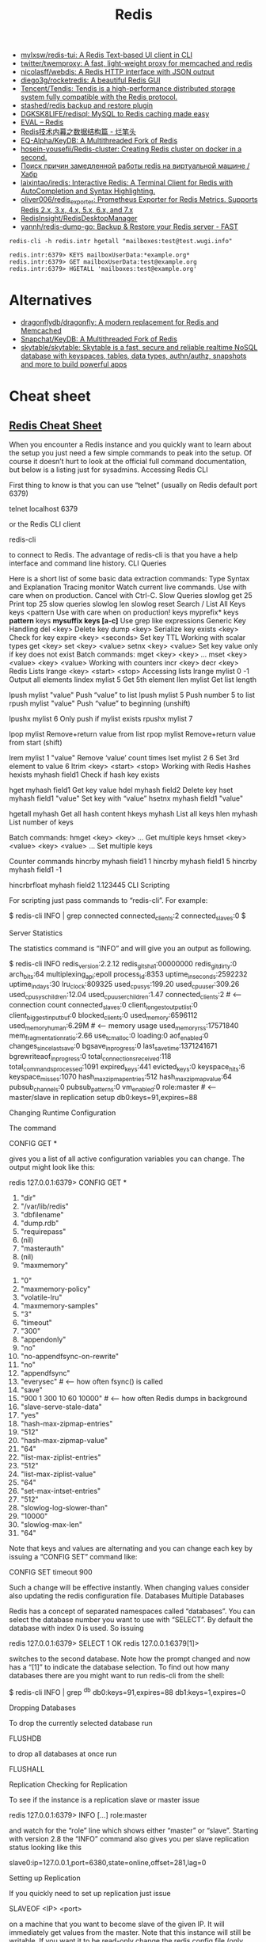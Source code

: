 :PROPERTIES:
:ID:       c2382a8a-7043-4726-964c-22eeae043e7f
:END:
#+title: Redis

- [[https://github.com/mylxsw/redis-tui][mylxsw/redis-tui: A Redis Text-based UI client in CLI]]
- [[https://github.com/twitter/twemproxy][twitter/twemproxy: A fast, light-weight proxy for memcached and redis]]
- [[https://github.com/nicolasff/webdis][nicolasff/webdis: A Redis HTTP interface with JSON output]]
- [[https://github.com/diego3g/rocketredis][diego3g/rocketredis: A beautiful Redis GUI]]
- [[https://github.com/Tencent/Tendis][Tencent/Tendis: Tendis is a high-performance distributed storage system fully compatible with the Redis protocol.]]
- [[https://github.com/stashed/redis][stashed/redis backup and restore plugin]]
- [[https://github.com/DGKSK8LIFE/redisql][DGKSK8LIFE/redisql: MySQL to Redis caching made easy]]
- [[https://redis.io/commands/eval][EVAL – Redis]]
- [[http://www.bestfeng.vip/blog/detail/19][Redis技术内幕之数据结构篇 - 烂笔头]]
- [[https://github.com/EQ-Alpha/KeyDB][EQ-Alpha/KeyDB: A Multithreaded Fork of Redis]]
- [[https://github.com/hosein-yousefii/Redis-cluster][hosein-yousefii/Redis-cluster: Creating Redis cluster on docker in a second.]]
- [[https://habr.com/ru/company/nixys/blog/591555/][Поиск причин замедленной работы redis на виртуальной машине / Хабр]]
- [[https://github.com/laixintao/iredis][laixintao/iredis: Interactive Redis: A Terminal Client for Redis with AutoCompletion and Syntax Highlighting.]]
- [[https://github.com/oliver006/redis_exporter][oliver006/redis_exporter: Prometheus Exporter for Redis Metrics. Supports Redis 2.x, 3.x, 4.x, 5.x, 6.x, and 7.x]]
- [[https://github.com/RedisInsight/RedisDesktopManager][RedisInsight/RedisDesktopManager]]
- [[https://github.com/yannh/redis-dump-go][yannh/redis-dump-go: Backup & Restore your Redis server - FAST]]

: redis-cli -h redis.intr hgetall "mailboxes:test@test.wugi.info"

: redis.intr:6379> KEYS mailboxUserData:*example.org*
: redis.intr:6379> GET mailboxUserData:test@example.org
: redis.intr:6379> HGETALL 'mailboxes:test@example.org'

* Alternatives
- [[https://github.com/dragonflydb/dragonfly][dragonflydb/dragonfly: A modern replacement for Redis and Memcached]]
- [[https://github.com/snapchat/keydb][Snapchat/KeyDB: A Multithreaded Fork of Redis]]
- [[https://github.com/skytable/skytable][skytable/skytable: Skytable is a fast, secure and reliable realtime NoSQL database with keyspaces, tables, data types, authn/authz, snapshots and more to build powerful apps]]

* Cheat sheet

** [[https://lzone.de/cheat-sheet/Redis][Redis Cheat Sheet]]

When you encounter a Redis instance and you quickly want to learn about the setup you just need a few simple commands to peak into the setup. Of course it doesn’t hurt to look at the official full command documentation, but below is a listing just for sysadmins.
Accessing Redis
CLI

First thing to know is that you can use “telnet” (usually on Redis default port 6379)

telnet localhost 6379

or the Redis CLI client

redis-cli

to connect to Redis. The advantage of redis-cli is that you have a help interface and command line history.
CLI Queries

Here is a short list of some basic data extraction commands:
Type	Syntax and Explanation
Tracing	monitor Watch current live commands. Use with care when on production. Cancel with Ctrl-C.
Slow Queries	slowlog get 25 Print top 25 slow queries
 	slowlog len
 	slowlog reset
Search / List All Keys	keys <pattern Use with care when on production!
 	keys myprefix*
 	keys *pattern*
 	keys *mysuffix
 	keys [a-c]* Use grep like expressions
Generic Key Handling	del <key> Delete key
 	dump <key> Serialize key
 	exists <key> Check for key
 	expire <key> <seconds> Set key TTL
Working with scalar types	get <key>
 	set <key> <value>
 	setnx <key> <value> Set key value only if key does not exist
 	Batch commands:
 	mget <key> <key> ...
 	mset <key> <value> <key> <value>
Working with counters	incr <key>
 	decr <key>
Redis Lists	lrange <key> <start> <stop> Accessing lists
 	lrange mylist 0 -1 Output all elements
 	lindex mylist 5 Get 5th element
 	llen mylist Get list length
 	 
 	lpush mylist "value" Push “value” to list
 	lpush mylist 5 Push number 5 to list
 	rpush mylist "value" Push “value” to beginning (unshift)
 	 
 	lpushx mylist 6 Only push if mylist exists
 	rpushx mylist 7
 	 
 	lpop mylist Remove+return value from list
 	rpop mylist Remove+return value from start (shift)
 	 
 	lrem mylist 1 "value" Remove ‘value’ count times
 	lset mylist 2 6 Set 3rd element to value 6
 	ltrim <key> <start> <stop>
Working with Redis Hashes	hexists myhash field1 Check if hash key exists
 	 
 	hget myhash field1 Get key value
 	hdel myhash field2 Delete key
 	hset myhash field1 "value" Set key with “value”
 	hsetnx myhash field1 "value"
 	 
 	hgetall myhash Get all hash content
 	hkeys myhash List all keys
 	hlen myhash List number of keys
 	 
 	Batch commands:
 	hmget <key> <key> ... Get multiple keys
 	hmset <key> <value> <key> <value> ... Set multiple keys
 	 
 	Counter commands
 	hincrby myhash field1 1
 	hincrby myhash field1 5
 	hincrby myhash field1 -1
 	 
 	hincrbrfloat myhash field2 1.123445
CLI Scripting

For scripting just pass commands to “redis-cli”. For example:

$ redis-cli INFO | grep connected
connected_clients:2
connected_slaves:0
$

Server Statistics

The statistics command is “INFO” and will give you an output as following.

$ redis-cli INFO
redis_version:2.2.12
redis_git_sha1:00000000
redis_git_dirty:0
arch_bits:64
multiplexing_api:epoll
process_id:8353
uptime_in_seconds:2592232
uptime_in_days:30
lru_clock:809325
used_cpu_sys:199.20
used_cpu_user:309.26
used_cpu_sys_children:12.04
used_cpu_user_children:1.47
connected_clients:2         # <---- connection count
connected_slaves:0
client_longest_output_list:0
client_biggest_input_buf:0
blocked_clients:0
used_memory:6596112
used_memory_human:6.29M         # <---- memory usage
used_memory_rss:17571840
mem_fragmentation_ratio:2.66
use_tcmalloc:0
loading:0
aof_enabled:0
changes_since_last_save:0
bgsave_in_progress:0
last_save_time:1371241671
bgrewriteaof_in_progress:0
total_connections_received:118
total_commands_processed:1091
expired_keys:441
evicted_keys:0
keyspace_hits:6
keyspace_misses:1070
hash_max_zipmap_entries:512
hash_max_zipmap_value:64
pubsub_channels:0
pubsub_patterns:0
vm_enabled:0
role:master             # <---- master/slave in replication setup
db0:keys=91,expires=88

Changing Runtime Configuration

The command

CONFIG GET *

gives you a list of all active configuration variables you can change. The output might look like this:

redis 127.0.0.1:6379> CONFIG GET *
 1) "dir"
 2) "/var/lib/redis"
 3) "dbfilename"
 4) "dump.rdb"
 5) "requirepass"
 6) (nil)
 7) "masterauth"
 8) (nil)
 9) "maxmemory"
10) "0"
11) "maxmemory-policy"
12) "volatile-lru"
13) "maxmemory-samples"
14) "3"
15) "timeout"
16) "300"
17) "appendonly"
18) "no"
19) "no-appendfsync-on-rewrite"
20) "no"
21) "appendfsync"
22) "everysec"              # <---- how often fsync() is called
23) "save"
24) "900 1 300 10 60 10000"     # <---- how often Redis dumps in background
25) "slave-serve-stale-data"
26) "yes"
27) "hash-max-zipmap-entries"
28) "512"
29) "hash-max-zipmap-value"
30) "64"
31) "list-max-ziplist-entries"
32) "512"
33) "list-max-ziplist-value"
34) "64"
35) "set-max-intset-entries"
36) "512"
37) "slowlog-log-slower-than"
38) "10000"
39) "slowlog-max-len"
40) "64"

Note that keys and values are alternating and you can change each key by issuing a “CONFIG SET” command like:

CONFIG SET timeout 900

Such a change will be effective instantly. When changing values consider also updating the redis configuration file.
Databases
Multiple Databases

Redis has a concept of separated namespaces called “databases”. You can select the database number you want to use with “SELECT”. By default the database with index 0 is used. So issuing

redis 127.0.0.1:6379> SELECT 1
OK
redis 127.0.0.1:6379[1]>

switches to the second database. Note how the prompt changed and now has a “[1]” to indicate the database selection. To find out how many databases there are you might want to run redis-cli from the shell:

$ redis-cli INFO | grep ^db
db0:keys=91,expires=88
db1:keys=1,expires=0

Dropping Databases

To drop the currently selected database run

FLUSHDB

to drop all databases at once run

FLUSHALL

Replication
Checking for Replication

To see if the instance is a replication slave or master issue

redis 127.0.0.1:6379> INFO
[...]
role:master

and watch for the “role” line which shows either “master” or “slave”. Starting with version 2.8 the “INFO” command also gives you per slave replication status looking like this

slave0:ip=127.0.0.1,port=6380,state=online,offset=281,lag=0

Setting up Replication

If you quickly need to set up replication just issue

SLAVEOF <IP> <port>

on a machine that you want to become slave of the given IP. It will immediately get values from the master. Note that this instance will still be writable. If you want it to be read-only change the redis config file (only available in most recent version, e.g. not on Debian). To revert the slave setting run

SLAVEOF NO ONE

Performance Testing
Benchmark

Install the Redis tools and run the provided benchmarking tool

redis-benchmark -h <host> [-p <port>]

If you are migrating from/to memcached protocol check out how to run the same benchmark for any key value store with memcached protocol.
Debugging Latency

First measure system latency on your Redis server with

redis-cli --intrinsic-latency 100

and then sample from your Redis clients with

redis-cli --latency -h <host> -p <port>

If you have problems with high latency check if transparent huge pages are disabled. Disable it with

echo never > /sys/kernel/mm/transparent_hugepage/enabled

Dump Database Backup

As Redis allows RDB database dumps in background, you can issue a dump at any time. Just run:

BGSAVE

When running this command Redis will fork and the new process will dump into the “dbfilename” configured in the Redis configuration without the original process being blocked. Of course the fork itself might cause an interruption. Use “LASTSAVE” to check when the dump file was last updated. For a simple backup solution just backup the dump file. If you need a synchronous save run “SAVE” instead of “BGSAVE”.
Listing Connections

Starting with version 2.4 you can list connections with

CLIENT LIST

and you can terminate connections with

CLIENT KILL <IP>:<port>

Monitoring Traffic

The propably most useful command compared to memcached where you need to trace network traffic is the “MONITOR” command which will dump incoming commands in real time.

redis 127.0.0.1:6379> MONITOR
OK
1371241093.375324 "monitor"
1371241109.735725 "keys" "*"
1371241152.344504 "set" "testkey" "1"
1371241165.169184 "get" "testkey"

additionally use “SLOWLOG” to track the slowest queries in an interval. For example

SLOWLOG RESET
# wait for some time
SLOWLOG GET 25

and get the 25 slowest command during this time.
Sharding with proxies

There are two major proxy solutions

    Twemproxy (aka nutcracker, by Twitter)
    Codis

* Tools
- [[https://github.com/CodisLabs/codis][CodisLabs/codis: Proxy based Redis cluster solution supporting pipeline and scaling dynamically]]
- [[https://github.com/ekvedaras/redis-gui][ekvedaras/redis-gui: 🔬 Modern graphical user interface to peek into redis database]]
- [[https://github.com/nalgeon/redka][nalgeon/redka: Redis re-implemented with SQLite]]
- [[https://github.com/tiny-craft/tiny-rdm][tiny-craft/tiny-rdm: A Modern Redis Desktop Manager]]

* ChatGPT

** What ports uses Redis?

Redis uses several default ports for different purposes:

    Port 6379: This is the default port used for Redis server-client communication.

    Port 16379: This is the default port used for Redis Sentinel, which is used for high availability and automatic failover.

    Port 26379: This is the default port used for Redis Cluster, which is used for distributed Redis deployments.

Note that these ports are the default values and can be changed in the Redis configuration file if necessary. Additionally, Redis also supports SSL encryption for secure communication, which uses different ports (usually 6380 for the Redis server and 16380 for Redis Sentinel).

** What protocols they are (TCP or UDP)?

Redis uses the TCP (Transmission Control Protocol) protocol for communication between the Redis client and server, as well as between Redis nodes in a Redis Cluster.

UDP (User Datagram Protocol) is not used by Redis for communication as it is a connectionless protocol and does not provide the reliability and consistency guarantees that are required for a data storage system like Redis.

** How to configure read-only Redis replica?

To configure a read-only Redis replica, you need to make some changes to the Redis configuration file on the replica instance. Here are the steps to follow:

    Open the Redis configuration file on the replica instance using a text editor.

    Locate the line that begins with "replicaof". This line should specify the IP address and port number of the master Redis instance that this replica is replicating.

    Add the following line to the configuration file:

    bash

    replica-read-only yes

    This setting ensures that the replica instance is in read-only mode and cannot accept write commands.

    Save the changes to the configuration file and restart the Redis replica instance.

Once the replica instance has been restarted with these changes, it will be in read-only mode and will only accept read commands (e.g. GET, KEYS, etc.) from clients. Any write commands (e.g. SET, DEL, etc.) will be rejected with an error message.

** How to specify master host?

To specify the master host for a Redis replica, you need to make some changes to the Redis configuration file on the replica instance. Here are the steps to follow:

    Open the Redis configuration file on the replica instance using a text editor.

    Locate the line that begins with "replicaof". This line should be commented out (i.e. prefixed with a "#" character) by default.

    Uncomment the "replicaof" line and specify the IP address or hostname of the master Redis instance and its port number. The syntax for this line is as follows:

    php

replicaof <master_host> <master_port>

For example, if the master Redis instance is running on IP address 192.168.1.100 and listening on port 6379, the "replicaof" line should look like this:

yaml

    replicaof 192.168.1.100 6379

    Save the changes to the configuration file and restart the Redis replica instance.

Once the replica instance has been restarted with these changes, it will connect to the specified master Redis instance and start replicating data from it.

** Could you show me an example of a full configuration file for this?

Certainly! Here is an example of a full Redis configuration file for a read-only replica with a specified master host:

bash

# Redis configuration file

# General
daemonize yes
pidfile /var/run/redis/redis.pid

# Networking
bind 0.0.0.0
port 6379
tcp-backlog 511

# Replication
replicaof 192.168.1.100 6379
replica-read-only yes

# Persistence
dir /var/lib/redis
save 900 1
save 300 10
save 60 10000
appendonly yes
appendfilename "appendonly.aof"

# Security
requirepass mypassword
masterauth mypassword

# Performance
maxmemory 2gb
maxmemory-policy allkeys-lru

# Logging
logfile /var/log/redis/redis.log
loglevel notice

# Other
databases 16

In this example, the "replicaof" line specifies that this Redis instance is a replica of a master Redis instance running on IP address 192.168.1.100 and port 6379. The "replica-read-only" line ensures that this replica instance is in read-only mode and cannot accept write commands.

Note that this is just an example configuration file, and the specific settings you need will depend on your use case and environment.

** What is save in Redis config?

In Redis, the save directive in the configuration file specifies a list of conditions under which Redis should write the in-memory data to disk (i.e., create a snapshot). The save directive takes arguments in the form of two integers: the first integer specifies the number of seconds that must elapse before Redis performs a snapshot if a certain number of changes have been made to the dataset, and the second integer specifies the minimum number of changes that must be made to the dataset before Redis performs a snapshot.

Here's an example of the save directive in Redis configuration file:

save 900 1
save 300 10
save 60 10000

This configuration specifies that Redis should perform a snapshot if either of the following conditions is met:

    At least 1 key has been changed and 900 seconds (15 minutes) have elapsed since the last snapshot.
    At least 10 keys have been changed and 300 seconds (5 minutes) have elapsed since the last snapshot.
    At least 10000 keys have been changed and 60 seconds have elapsed since the last snapshot.

When Redis performs a snapshot, it writes a copy of the entire in-memory dataset to disk. This snapshot can be used to recover data in case of system failures or other problems. Note that performing snapshots can be an expensive operation, especially if the dataset is large, so you should tune the save directive based on the size of your dataset and the frequency of changes.
